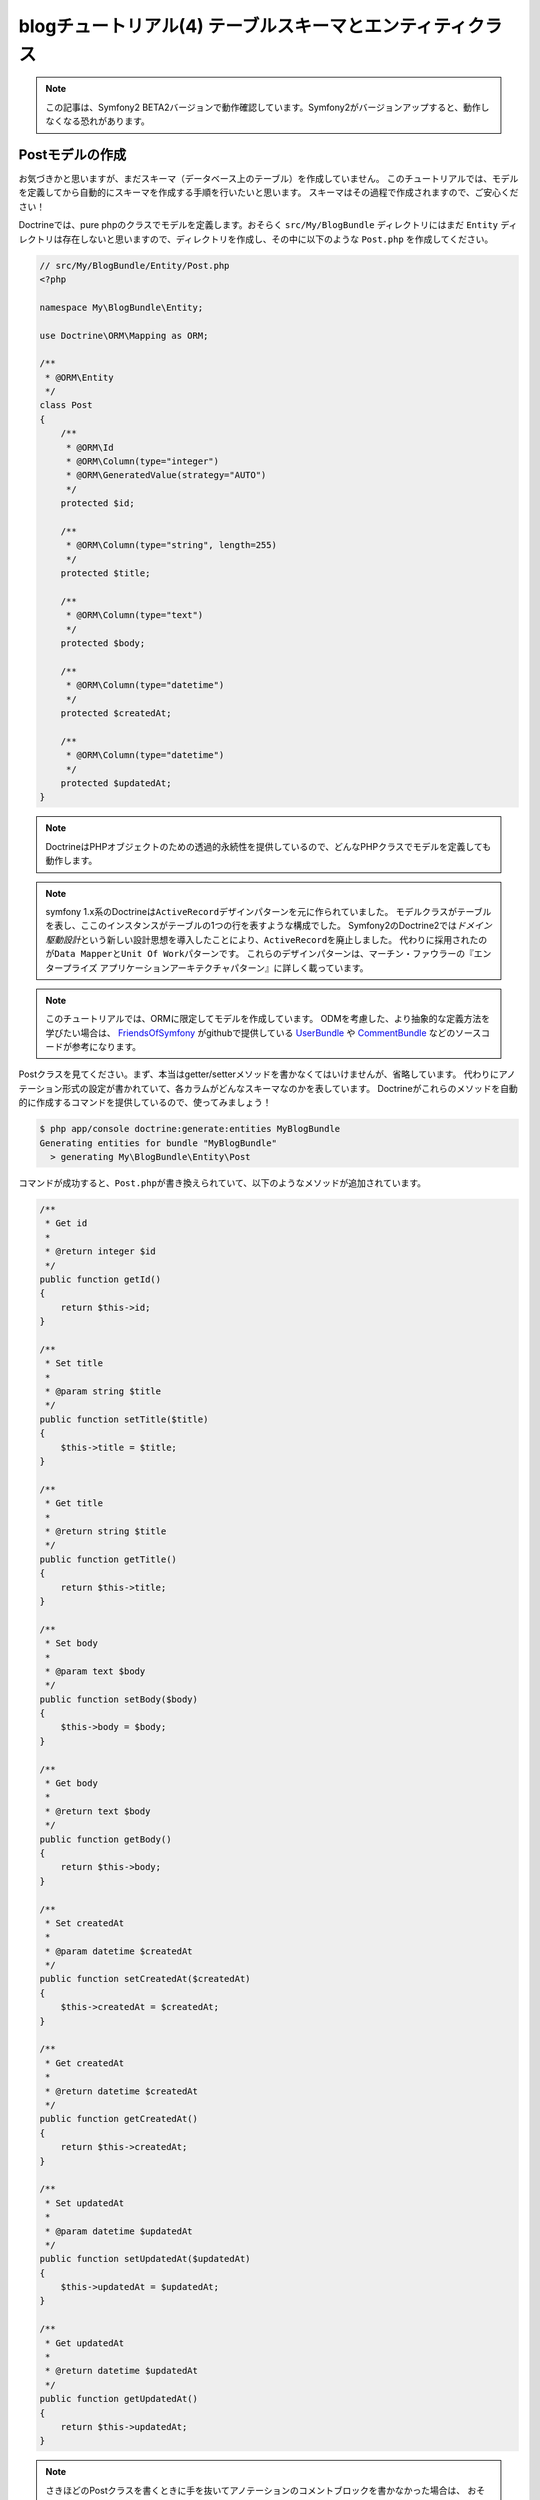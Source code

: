 blogチュートリアル(4) テーブルスキーマとエンティティクラス
==========================================================

.. note::

    この記事は、Symfony2 BETA2バージョンで動作確認しています。Symfony2がバージョンアップすると、動作しなくなる恐れがあります。

Postモデルの作成
----------------

お気づきかと思いますが、まだスキーマ（データベース上のテーブル）を作成していません。
このチュートリアルでは、モデルを定義してから自動的にスキーマを作成する手順を行いたいと思います。
スキーマはその過程で作成されますので、ご安心ください！

Doctrineでは、pure phpのクラスでモデルを定義します。おそらく ``src/My/BlogBundle`` ディレクトリにはまだ ``Entity`` ディレクトリは存在しないと思いますので、ディレクトリを作成し、その中に以下のような ``Post.php`` を作成してください。

.. code-block:: php

    // src/My/BlogBundle/Entity/Post.php
    <?php

    namespace My\BlogBundle\Entity;

    use Doctrine\ORM\Mapping as ORM;

    /**
     * @ORM\Entity
     */
    class Post
    {
        /**
         * @ORM\Id
         * @ORM\Column(type="integer")
         * @ORM\GeneratedValue(strategy="AUTO")
         */
        protected $id;

        /**
         * @ORM\Column(type="string", length=255)
         */
        protected $title;

        /**
         * @ORM\Column(type="text")
         */
        protected $body;

        /**
         * @ORM\Column(type="datetime")
         */
        protected $createdAt;

        /**
         * @ORM\Column(type="datetime")
         */
        protected $updatedAt;
    }

.. note::

    DoctrineはPHPオブジェクトのための透過的永続性を提供しているので、どんなPHPクラスでモデルを定義しても動作します。

.. note::

    symfony 1.x系のDoctrineは\ ``ActiveRecord``\ デザインパターンを元に作られていました。
    モデルクラスがテーブルを表し、ここのインスタンスがテーブルの1つの行を表すような構成でした。
    Symfony2のDoctrine2では\ *ドメイン駆動設計*\ という新しい設計思想を導入したことにより、\ ``ActiveRecord``\ を廃止しました。
    代わりに採用されたのが\ ``Data Mapper``\ と\ ``Unit Of Work``\ パターンです。
    これらのデザインパターンは、マーチン・ファウラーの『エンタープライズ アプリケーションアーキテクチャパターン』に詳しく載っています。

.. note::

    このチュートリアルでは、ORMに限定してモデルを作成しています。
    ODMを考慮した、より抽象的な定義方法を学びたい場合は、
    `FriendsOfSymfony`_ がgithubで提供している `UserBundle`_ や `CommentBundle`_ などのソースコードが参考になります。

Postクラスを見てください。まず、本当はgetter/setterメソッドを書かなくてはいけませんが、省略しています。
代わりにアノテーション形式の設定が書かれていて、各カラムがどんなスキーマなのかを表しています。
Doctrineがこれらのメソッドを自動的に作成するコマンドを提供しているので、使ってみましょう！

.. code-block:: bash

    $ php app/console doctrine:generate:entities MyBlogBundle
    Generating entities for bundle "MyBlogBundle"
      > generating My\BlogBundle\Entity\Post

コマンドが成功すると、\ ``Post.php``\ が書き換えられていて、以下のようなメソッドが追加されています。

.. code-block:: php


        /**
         * Get id
         *
         * @return integer $id
         */
        public function getId()
        {
            return $this->id;
        }

        /**
         * Set title
         *
         * @param string $title
         */
        public function setTitle($title)
        {
            $this->title = $title;
        }

        /**
         * Get title
         *
         * @return string $title
         */
        public function getTitle()
        {
            return $this->title;
        }

        /**
         * Set body
         *
         * @param text $body
         */
        public function setBody($body)
        {
            $this->body = $body;
        }

        /**
         * Get body
         *
         * @return text $body
         */
        public function getBody()
        {
            return $this->body;
        }

        /**
         * Set createdAt
         *
         * @param datetime $createdAt
         */
        public function setCreatedAt($createdAt)
        {
            $this->createdAt = $createdAt;
        }

        /**
         * Get createdAt
         *
         * @return datetime $createdAt
         */
        public function getCreatedAt()
        {
            return $this->createdAt;
        }

        /**
         * Set updatedAt
         *
         * @param datetime $updatedAt
         */
        public function setUpdatedAt($updatedAt)
        {
            $this->updatedAt = $updatedAt;
        }

        /**
         * Get updatedAt
         *
         * @return datetime $updatedAt
         */
        public function getUpdatedAt()
        {
            return $this->updatedAt;
        }

.. note::

    さきほどのPostクラスを書くときに手を抜いてアノテーションのコメントブロックを書かなかった場合は、
    おそらくgetter/setterメソッドは自動生成されていないでしょう。
    ``doctrine:generate:entities``\ コマンドは、 *マッピング情報* がないと動きません。

    マッピング情報というのは先ほど書いたアノテーションの事で、YAMLやXMLでも記述することができます。
    例えばsymfony 1.x系に慣れている方は、こう行った情報は１つのファイルにまとめたいと考えるでしょう。
    その場合は、\ ``doctrine.orm.yml``\ という1つのファイルにすべてのマッピング情報を書くこともできます。

    マッピング情報の簡単な例が知りたい場合は、\ `Doctrine ORM`_\ を参照してください。


スキーマの作成
--------------

さきほど作成したエンティティを元に、スキーマを作成します。
スキーマの作成は\ ``doctrine:schema:create``\ コマンドで行います。

.. code-block:: bash

    $ php app/console doctrine:schema:create

コンソールには、以下のような出力がなされて、スキーマが作成されたと書かれているでしょう。

.. code-block:: bash

    ATTENTION: This operation should not be executed in an production enviroment.

    Creating database schema...
    Database schema created successfully!

phpMyAdminなどのデータベース管理ツールでblogsymfony2データベースを確認してみると、
Postテーブルが作られていて、その中にid、title、body、createdAt、updatedAtの5つのカラムが
作成されていることがわかります。


.. _`FriendsOfSymfony`: https://github.com/FriendsOfSymfony
.. _`UserBundle`: https://github.com/FriendsOfSymfony/UserBundle
.. _`CommentBundle`: https://github.com/FriendsOfSymfony/CommentBundle
.. _`Doctrine ORM`: http://symfony.com/doc/current/book/doctrine/orm.html
